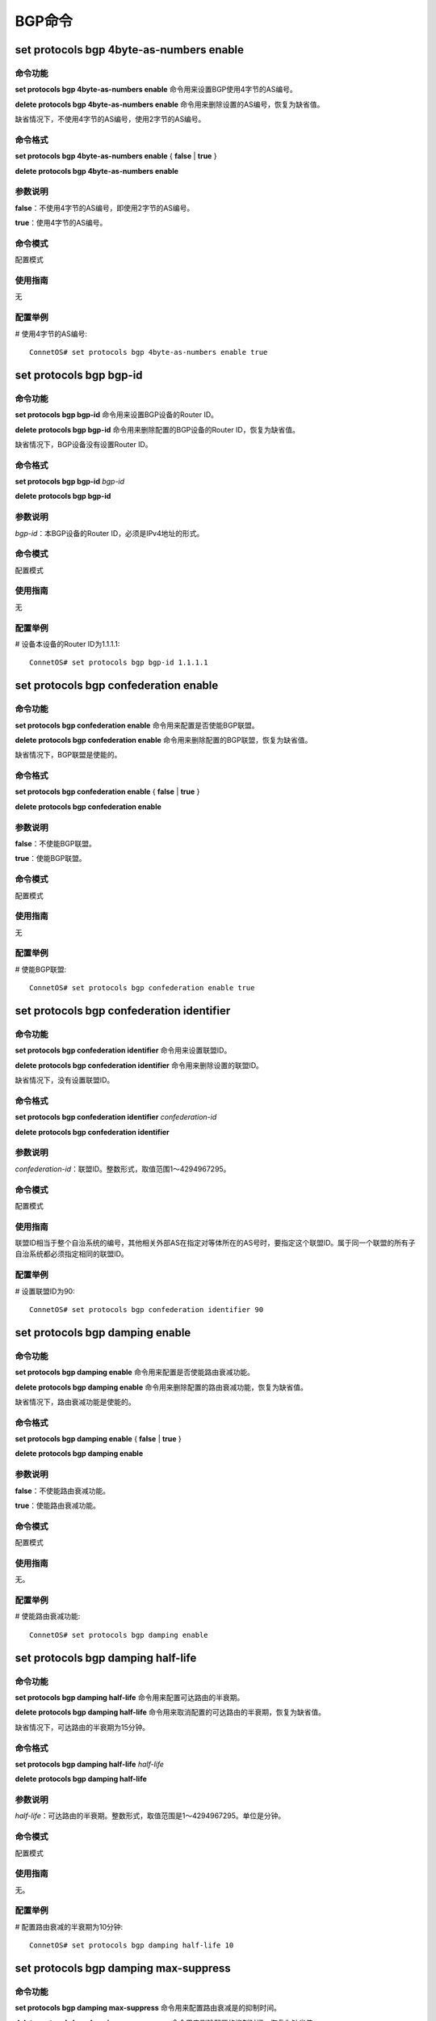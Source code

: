 BGP命令
=======================================

set protocols bgp 4byte-as-numbers enable
-------------------------------------------

命令功能
+++++++++++++++
**set protocols bgp 4byte-as-numbers enable** 命令用来设置BGP使用4字节的AS编号。

**delete protocols bgp 4byte-as-numbers enable** 命令用来删除设置的AS编号，恢复为缺省值。

缺省情况下，不使用4字节的AS编号，使用2字节的AS编号。

命令格式
+++++++++++++++
**set protocols bgp 4byte-as-numbers enable** { **false** | **true** }

**delete protocols bgp 4byte-as-numbers enable**

参数说明
+++++++++++++++
**false**：不使用4字节的AS编号，即使用2字节的AS编号。

**true**：使用4字节的AS编号。

命令模式
+++++++++++++++
配置模式

使用指南
+++++++++++++++
无

配置举例
+++++++++++++++
# 使用4字节的AS编号::

 ConnetOS# set protocols bgp 4byte-as-numbers enable true

set protocols bgp bgp-id
-------------------------------------------

命令功能
+++++++++++++++
**set protocols bgp bgp-id** 命令用来设置BGP设备的Router ID。

**delete protocols bgp bgp-id** 命令用来删除配置的BGP设备的Router ID，恢复为缺省值。

缺省情况下，BGP设备没有设置Router ID。

命令格式
+++++++++++++++
**set protocols bgp bgp-id** *bgp-id*

**delete protocols bgp bgp-id**

参数说明
+++++++++++++++
*bgp-id*：本BGP设备的Router ID，必须是IPv4地址的形式。

命令模式
+++++++++++++++
配置模式

使用指南
+++++++++++++++
无

配置举例
+++++++++++++++
# 设备本设备的Router ID为1.1.1.1::

 ConnetOS# set protocols bgp bgp-id 1.1.1.1

set protocols bgp confederation enable
-------------------------------------------

命令功能
+++++++++++++++
**set protocols bgp confederation enable** 命令用来配置是否使能BGP联盟。

**delete protocols bgp confederation enable** 命令用来删除配置的BGP联盟，恢复为缺省值。

缺省情况下，BGP联盟是使能的。

命令格式
+++++++++++++++
**set protocols bgp confederation enable** { **false** | **true** }

**delete protocols bgp confederation enable** 

参数说明
+++++++++++++++
**false**：不使能BGP联盟。

**true**：使能BGP联盟。

命令模式
+++++++++++++++
配置模式

使用指南
+++++++++++++++
无

配置举例
+++++++++++++++
# 使能BGP联盟::

 ConnetOS# set protocols bgp confederation enable true

set protocols bgp confederation identifier
-------------------------------------------------

命令功能
+++++++++++++++
**set protocols bgp confederation identifier** 命令用来设置联盟ID。

**delete protocols bgp confederation identifier** 命令用来删除设置的联盟ID。

缺省情况下，没有设置联盟ID。

命令格式
+++++++++++++++
**set protocols bgp confederation identifier** *confederation-id*

**delete protocols bgp confederation identifier** 

参数说明
+++++++++++++++
*confederation-id*：联盟ID。整数形式，取值范围1～4294967295。

命令模式
+++++++++++++++
配置模式

使用指南
+++++++++++++++
联盟ID相当于整个自治系统的编号，其他相关外部AS在指定对等体所在的AS号时，要指定这个联盟ID。属于同一个联盟的所有子自治系统都必须指定相同的联盟ID。

配置举例
+++++++++++++++
# 设置联盟ID为90::

 ConnetOS# set protocols bgp confederation identifier 90

set protocols bgp damping enable
-------------------------------------------

命令功能
+++++++++++++++
**set protocols bgp damping enable** 命令用来配置是否使能路由衰减功能。

**delete protocols bgp damping enable** 命令用来删除配置的路由衰减功能，恢复为缺省值。

缺省情况下，路由衰减功能是使能的。

命令格式
+++++++++++++++
**set protocols bgp damping enable** { **false** | **true** }

**delete protocols bgp damping enable**

参数说明
+++++++++++++++
**false**：不使能路由衰减功能。

**true**：使能路由衰减功能。

命令模式
+++++++++++++++
配置模式

使用指南
+++++++++++++++
无。

配置举例
+++++++++++++++
# 使能路由衰减功能::

 ConnetOS# set protocols bgp damping enable

set protocols bgp damping half-life
-------------------------------------------

命令功能
+++++++++++++++
**set protocols bgp damping half-life** 命令用来配置可达路由的半衰期。

**delete protocols bgp damping half-life** 命令用来取消配置的可达路由的半衰期，恢复为缺省值。

缺省情况下，可达路由的半衰期为15分钟。

命令格式
+++++++++++++++
**set protocols bgp damping half-life** *half-life*

**delete protocols bgp damping half-life** 

参数说明
+++++++++++++++
*half-life*：可达路由的半衰期。整数形式，取值范围是1～4294967295。单位是分钟。

命令模式
+++++++++++++++
配置模式

使用指南
+++++++++++++++
无。

配置举例
+++++++++++++++
# 配置路由衰减的半衰期为10分钟::

 ConnetOS# set protocols bgp damping half-life 10

set protocols bgp damping max-suppress
-------------------------------------------

命令功能
+++++++++++++++
**set protocols bgp damping max-suppress** 命令用来配置路由衰减是的抑制时间。

**delete protocols bgp damping max-suppress** 命令用来删除配置的抑制时间，恢复为缺省值。

缺省情况下，抑制时间为60分钟。

命令格式
+++++++++++++++
**set protocols bgp damping max-suppress** *max-suppress-time*

**delete protocols bgp damping max-suppress** 

参数说明
+++++++++++++++
*max-suppress-time*：抑制时间，即路由从被抑制到恢复可用的时间。整数形式，取值范围是1～4294967295。单位是分钟。

命令模式
+++++++++++++++
配置模式

使用指南
+++++++++++++++
无

配置举例
+++++++++++++++
# 配置抑制时间为40分钟::

 ConnetOS# set protocols bgp damping max-suppress 40 

set protocols bgp damping reuse
-------------------------------------------

命令功能
+++++++++++++++
**set protocols bgp damping reuse** 命令用来设置路由衰减时路由解除抑制状态时的再使用阈值。

**delete protocols bgp damping reuse** 命令用来删除配置的再使用阈值，恢复为缺省值。

缺省情况下，再使用阈值是750。

命令格式
+++++++++++++++
**set protocols bgp damping reuse** *reuse-value*

**delete protocols bgp damping reuse** 

参数说明
+++++++++++++++
*reuse-value*：指定路由解除抑制状态的阈值。当惩罚降低到该值以下，路由就被再使用。整数形式，取值范围是1～4294967295。

命令模式
+++++++++++++++
配置模式

使用指南
+++++++++++++++
无

配置举例
+++++++++++++++
# 配置路由解除抑制状态时的再使用阈值为1000::

 ConnetOS# set protocols bgp damping reuse 10000

set protocols bgp damping suppress
-------------------------------------------

命令功能
+++++++++++++++
**set protocols bgp damping suppress** 命令用来配置路由进入抑制状态的抑制阈值。

**delete protocols bgp damping suppress** 命令用来删除配置的抑制阈值，恢复为缺省值。

缺省情况下，抑制阈值是3000。

命令格式
+++++++++++++++
**set protocols bgp damping suppress** *suppress-value*

**delete protocols bgp damping suppress**

参数说明
+++++++++++++++
*suppress-value*：指定路由进入抑制状态的阈值。整数形式，取值范围是1～4294967295。

命令模式
+++++++++++++++
配置模式

使用指南
+++++++++++++++
当惩罚值超过抑制阈值时，路由受到抑制，不再加入到路由表中，也不再向其他BGP对等体发布更新报文。

抑制阈值必须比再使用阈值大。

配置举例
+++++++++++++++
# 设置抑制阈值为5000::

 ConnetOS# set protocols bgp damping suppress 50000

set protocols bgp local-as
-------------------------------------------

命令功能
+++++++++++++++
**set protocols bgp local-as** 命令过用来设置AS编号。

**delete protocols bgp local-as** 命令用来删除配置的AS编号。

缺省情况下，没有设置AS编号。

命令格式
+++++++++++++++
**set protocols bgp local-as** *as-id*

**delete protocols bgp local-as**

参数说明
+++++++++++++++
*as-id*：AS编号。整数形式，取值范围是1～4294967295。

命令模式
+++++++++++++++
配置模式

使用指南
+++++++++++++++
无。

配置举例
+++++++++++++++
# 设置设备的AS编号为1::

 ConnetOS# set protocols bgp local-as 1

set protocols bgp route-reflector enable
-------------------------------------------

命令功能
+++++++++++++++
**set protocols bgp route-reflector enable** 命令用来配置是否使能路由反射器。

**delete protocols bgp route-reflector enable** 命令用来删除配置的路由反射器功能，恢复为缺省值。

缺省情况下，路由反射器是使能的。

命令格式
+++++++++++++++
**set protocols bgp route-reflector enable** { **false** | **true** } 

**delete protocols bgp route-reflector enable**

参数说明
+++++++++++++++
**false**：不使能路由反射器。

**true**：使能路由反射器。

命令模式
+++++++++++++++
配置模式

使用指南
+++++++++++++++
无

配置举例
+++++++++++++++
# 使能路由反射器::

 ConnetOS# set protocols bgp route-reflector enable true

set protocols bgp route-reflector cluster-id
-------------------------------------------------

命令功能
+++++++++++++++
**set protocols bgp route-reflector cluster-id** 命令用来配置路由反射器的集群ID。

**delete protocols bgp route-reflector cluster-id** 命令用来删除配置的集群ID，恢复为缺省值。

缺省情况下，每个路由反射器使用自己的Router ID作为集群ID。

命令格式
+++++++++++++++
**set protocols bgp route-reflector cluster-id** *cluster-id*

**delete protocols bgp route-reflector cluster-id**

参数说明
+++++++++++++++
*cluster-id*：集群ID。IPv4地址形式。

命令模式
+++++++++++++++
配置模式

使用指南
+++++++++++++++
同一集群内所有的路由反射器配置相同的集群ID，以便标识这个集群，避免路由环路。

配置举例
+++++++++++++++
# 设置集群ID为1.1.1.1::

 ConnetOS# set protocols bgp route-reflector cluster-id 1.1.1.1

set protocols bgp peer as
-------------------------------------------

命令功能
+++++++++++++++
**set protocols bgp peer** **as** 命令用来配置指定BGP对等体的AS编号。

**delete protocols bgp peer as** 命令用来删除配置的BGP对等体的AS编号。

缺省情况下，没有配置BGP对等体的AS编号。

命令格式
+++++++++++++++
**set protocols bgp peer** *peer-id* **as** *as-id*

**delete protocols bgp peer** *peer-id* **as**

参数说明
+++++++++++++++
*peer-id*：BGP对等体的IP地址。点分十进制形式。

*as-id*：AS编号。整数形式，取值范围是1～4294967295。

命令模式
+++++++++++++++
配置模式

使用指南
+++++++++++++++
配置BGP对等体时，如果指定对等体所属的AS编号与本地AS编号相同，表示配置IBGP对等体。如果指定对等体所属的AS编号与本地AS编号不同，表示配置EBGP对等体。

配置举例
+++++++++++++++
# 设置BGP对等体的AS编号为1::

 ConnetOS# set protocols bgp peer 1.1.1.1 as 1

set protocols bgp peer client enable
-------------------------------------------

命令功能
+++++++++++++++
**set protocols bgp peer client enable** 命令用来配置是否将BGP对等体设置为路由反射器的客户。

**delete protocols bgp peer client enable** 命令用来取消配置的路由反射器客户。

缺省情况下，BGP对等体并不是路由反射器的客户。

命令格式
+++++++++++++++
**set protocols bgp peer** *peer-id* **client enable** { **false** | **true** }

**delete protocols bgp peer** *peer-id* **client enable**

参数说明
+++++++++++++++
*peer-id*：BGP对等体的IP地址。点分十进制形式。

**false**：不使能BGP对等体是路由反射器的客户。

**true**：使能BGP对等体是路由反射器的客户。

命令模式
+++++++++++++++
配置模式

使用指南
+++++++++++++++
在一个AS内，其中一台交换机作为路由反射器RR（Route Reflector），其它交换机做为客户机（Client）。客户机与路由反射器之间建立IBGP连接。

RR的优点在于配置方便，因为只需要在反射器上配置，客户机不需要知道自己是客户机。

配置举例
+++++++++++++++
# 将BGP对等体1.1.1.1 设置为路由反射器的客户::

 ConnetOS# set protocols bgp peer 1.1.1.1 client enable true


set protocols bgp peer confederation-member enable
-------------------------------------------------------

命令功能
+++++++++++++++
**set protocols bgp peer confederation-member enable** 命令用来配置是否将BGP对等体加入BGP联盟，即成为BGP联盟成员。

**delete protocols bgp peer confederation-member enable** 命令用来删除配置的加入BGP联盟。

缺省情况下，BGP对等体没有加入BGP联盟。

命令格式
+++++++++++++++
**set protocols bgp peer** *peer-id* confederation-member enable** { **false** | **true** }

**delete protocols bgp peer** *peer-id* confederation-member enable** 

参数说明
+++++++++++++++
*peer-id*：BGP对等体的IP地址。点分十进制形式。

**false**：不使能BGP对等体加入BGP联盟。

**true**：使能BGP对等体加入BGP联盟。

命令模式
+++++++++++++++
配置模式

使用指南
+++++++++++++++
无

配置举例
+++++++++++++++
# 将IP地址为1.1.1.1的BGP对等体加入BGP联盟::

 ConnetOS# set protocols bgp peer 1.1.1.1 confederation-member enable true


set protocols bgp peer delay-open-time
-------------------------------------------

命令功能
+++++++++++++++
**set protocols bgp peer delay-open-time** 命令用来配置建立BGP对等体连接的延迟时间。

**delete protocols bgp peer delay-open-time** 命令用来删除配置的建立BGP对等体连接的延迟时间，恢复为缺省值。

缺省情况下，延迟时间是0秒，即马上建立BGP对等体连接。

命令格式
+++++++++++++++
**set protocols bgp peer** *peer-id* **delay-open-time** *delay-open-time*

**delete protocols bgp peer** *peer-id* **delay-open-time**

参数说明
+++++++++++++++
*peer-id*：BGP对等体的IP地址。点分十进制形式。

*delay-open-time*：建立BGP对等体连接的延迟时间。整数形式，取值范围是0～4294967295，单位是秒。

命令模式
+++++++++++++++
配置模式

使用指南
+++++++++++++++
无。

配置举例
+++++++++++++++
# 配置建立BGP对等体连接的延迟时间为120秒::

 ConnetOS# set protocols bgp peer 1.1.1.1 delay-open-time 120


set protocols bgp peer enable
-------------------------------------------

命令功能
+++++++++++++++
**set protocols bgp peer enable** 命令用来配置是否将指定的交换机使能为BGP对等体。

**delete protocols bgp peer enable** 命令用来删除使能的BGP对等体。

缺省情况下，交换机已经使能为BGP对等体。

命令格式
+++++++++++++++
**set protocols bgp peer** *peer-id* **enable** { **false** | **true** }

**delete protocols bgp peer** *peer-id* **enable**

参数说明
+++++++++++++++
*peer-id*：BGP对等体的IP地址。点分十进制形式。

**false**：不使能BGP对等体。

**true**：使能BGP对等体。

命令模式
+++++++++++++++
配置模式

使用指南
+++++++++++++++
无。

配置举例
+++++++++++++++
# 使能BGP对等体::

 ConnetOS# set protocols bgp peer 1.1.1.1 enable true

set protocols bgp peer holdtime
-------------------------------------------

命令功能
+++++++++++++++
**set protocols bgp peer holdtime** 命令用来配置建立BGP对等体时的空闲时间。

**delete protocols bgp peer holdtime** 命令用来删除配置的空闲时间，恢复为缺省值。

缺省情况下，建立BGP对等体时的空闲时间是90秒。

命令格式
+++++++++++++++
**set protocols bgp peer** *peer-id* **holdtime** *holdtime*

**delete protocols bgp peer** *peer-id* **holdtime** 

参数说明
+++++++++++++++
*peer-id*：BGP对等体的IP地址。点分十进制形式。

*holdtime*：建立BGP对等体时的空闲时间。整数形式，取值范围是：0，3～65535。0表示不再等待。单位是秒。

命令模式
+++++++++++++++
配置模式

使用指南
+++++++++++++++
Idle状态是BGP初始状态。在Idle状态下，BGP拒绝邻居发送的连接请求。只有在收到本设备的Start事件后，BGP才开始尝试和其它BGP对等体进行TCP连接，并转至Connect状态。

配置举例
+++++++++++++++
# 设置建立BGP对等体时的空闲时间::

 ConnetOS# set protocols bgp peer 1.1.1.1 holdtime 60


set protocols bgp peer ipv4-multicast enable
-----------------------------------------------------

命令功能
+++++++++++++++
**set protocols bgp peer ipv4-multicast enable** 命令用来配置BGP对等体是否使能IPv4组播功能。

**delete protocols bgp peer ipv4-multicast enable** 命令用来删除配置的IPv4组播功能，恢复为缺省值。

缺省情况下，BGP对等体没有使能IPv4组播功能。

命令格式
+++++++++++++++
**set protocols bgp peer** *peer-id* **ipv4-multicast enable** { **false** | **true** }

**delete protocols bgp peer** *peer-id* **ipv4-multicast enable**

参数说明
+++++++++++++++
*peer-id*：BGP对等体的IP地址。点分十进制形式。

**false**：BGP对等体不使能IPv4组播功能。

**true**：BGP对等体使能IPv4组播功能。

命令模式
+++++++++++++++
配置模式

使用指南
+++++++++++++++
无。

配置举例
+++++++++++++++
# BGP对等体使能IPv4组播功能::

 ConnetOS# set protocols bgp peer 1.1.1.1 ipv4-multicast enable true

set protocols bgp peer ipv4-unicast enable
-----------------------------------------------------

命令功能
+++++++++++++++
**set protocols bgp peer ipv4-unicast enable** 命令用来配置BGP对等体是否使能IPv4单播功能。

**delete protocols bgp peer ipv4-unicast enable** 命令用来删除配置的IPv4单播功能，恢复为缺省值。

缺省情况下，BGP对等体的IPv4单播功能是使能的。

命令格式
+++++++++++++++
**set protocols bgp peer** *peer-id* **ipv4-unicast enable** { **false** | **true** }

**delete protocols bgp peer** *peer-id* **ipv4-unicast enable**

参数说明
+++++++++++++++
*peer-id*：BGP对等体的IP地址。点分十进制形式。

**false**：BGP对等体不使能IPv4单播功能。

**true**：BGP对等体使能IPv4单播功能。

命令模式
+++++++++++++++
配置模式

使用指南
+++++++++++++++
无。

配置举例
+++++++++++++++
# BGP对等体使能IPv4单播功能::

 ConnetOS# set protocols bgp peer 1.1.1.1 ipv4-unicast enable true

set protocols bgp peer local-ip
-------------------------------------------

命令功能
+++++++++++++++
**set protocols bgp peer local-ip** 命令用来配置BGP对等体在建立对等体连接时使用的IP地址。

**delete protocols bgp peer local-ip** 命令用来删除配置的BGP对等体IP地址。

缺省情况下，没有配置BGP对等体的IP地址。

命令格式
+++++++++++++++
**set protocols bgp peer** *peer-id* **local-ip** *ip-address*

**delete protocols bgp peer** *peer-id* **local-ip**

参数说明
+++++++++++++++
*peer-id*：BGP对等体的IP地址。点分十进制形式。

命令模式
+++++++++++++++
配置模式

使用指南
+++++++++++++++
无。

配置举例
+++++++++++++++
# 配置BGP对等体的IP地址::

 ConnetOS# set protocols bgp peer 1.1.1.1 local-ip 2.2.2.2


set protocols bgp peer local-port
-------------------------------------------

命令功能
+++++++++++++++
**set protocols bgp peer local-port** 命令用来配置本地BGP对等体进行TCP认证时端口号。

**delete protocols bgp peer local-port** 命令用来删除配置的本地TCP认证端口号。

缺省情况下，本地BGP对等体进行TCP认证时端口号是179。

命令格式
+++++++++++++++
**set protocols bgp peer** *peer-id* **local-port** *local-port*

**delete protocols bgp peer** *peer-id* **local-port**

参数说明
+++++++++++++++
*peer-id*：BGP对等体的IP地址。点分十进制形式。

*local-port*：本地BGP对等体进行TCP认证时端口号。整数形式，取值范围是1～4294967295。

命令模式
+++++++++++++++
配置模式

使用指南
+++++++++++++++
无。

配置举例
+++++++++++++++
# 配置本地BGP对等体进行TCP认证时端口号::

 ConnetOS# set protocols bgp peer 1.1.1.1 local-port 1010

set protocols bgp peer md5-password
-------------------------------------------

命令功能
+++++++++++++++
**set protocols bgp peer md5-password** 命令用来配置BGP对等体在建立TCP连接时对BGP消息进行MD5认证。

**delete protocols bgp peer md5-password** 命令用来删除配置的MD5认证，恢复为缺省值。

缺省情况下，对BGP消息不进行MD5认证。

命令格式
+++++++++++++++
**set protocols bgp peer** *peer-id* **md5-password** *md5-password*

**delete protocols bgp peer** *peer-id* **md5-password**

参数说明
+++++++++++++++
*peer-id*：BGP对等体的IP地址。点分十进制形式。

*md5-password*：进行MD5认证的密码。字符串形式。

命令模式
+++++++++++++++
配置模式

使用指南
+++++++++++++++
BGP使用TCP作为传输层协议，为提高BGP的安全性，可以在建立TCP连接时进行MD5认证。BGP的MD5认证只是为TCP连接设置MD5认证密码，由TCP完成认证。

如果MD5认证失败，则不建立TCP连接。

配置举例
+++++++++++++++
# 配置BGP对等体在建立TCP连接时采用MD5认证::

 ConnetOS# set protocols bgp peer 1.1.1.1 md5-password test

set protocols bgp peer next-hop
-------------------------------------------

命令功能
+++++++++++++++
**set protocols bgp peer next-hop** 命令配置指定BGP对等体的下一跳IP地址。

**delete protocols bgp peer next-hop** 命令用来删除配置的下一跳IP地址。

缺省情况下，BGP对等体没有配置下一跳IP地址。

命令格式
+++++++++++++++
**set protocols bgp peer** *peer-id* **next-hop** *next-hop-address*

**delete protocols bgp peer** *peer-id* **next-hop**

参数说明
+++++++++++++++
*peer-id*：BGP对等体的IP地址。点分十进制形式。

*next-hop-address*：下一跳IP地址。点分十进制形式。

命令模式
+++++++++++++++
配置模式

使用指南
+++++++++++++++
无

配置举例
+++++++++++++++
# 设置对等体的下一跳地址为1.1.1.2::

 ConnetOS# set protocols bgp peer 1.1.1.1 next-hop 1.1.1.2

set protocols bgp peer peer-port
-------------------------------------------

命令功能
+++++++++++++++
**set protocols bgp peer peer-port** 命令用来配置远端设备进行TCP认证时端口号。

**delete protocols bgp peer peer-port** 命令用来删除配置的TCP认证端口号。

缺省情况下，进行TCP认证时端口号端口号是179。

命令格式
+++++++++++++++
**set protocols bgp peer** *peer-id* **peer-port** *peer-port-number*

**delete protocols bgp peer** *peer-id* **peer-port**

参数说明
+++++++++++++++
*peer-id*：BGP对等体的IP地址。点分十进制形式。

*peer-port-number*：端口号。整数形式，取值范围是1～4294967295。

命令模式
+++++++++++++++
配置模式

使用指南
+++++++++++++++
无。

配置举例
+++++++++++++++
# 配置TCP认证端口号::

 ConnetOS# set protocols bgp peer 1.1.1.1 peer-port 1010
